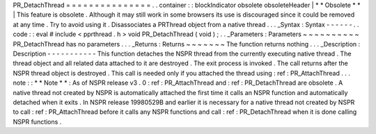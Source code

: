 PR_DetachThread
=
=
=
=
=
=
=
=
=
=
=
=
=
=
=
.
.
container
:
:
blockIndicator
obsolete
obsoleteHeader
|
*
*
Obsolete
*
*
|
This
feature
is
obsolete
.
Although
it
may
still
work
in
some
browsers
its
use
is
discouraged
since
it
could
be
removed
at
any
time
.
Try
to
avoid
using
it
.
Disassociates
a
PRThread
object
from
a
native
thread
.
.
.
_Syntax
:
Syntax
-
-
-
-
-
-
.
.
code
:
:
eval
#
include
<
pprthread
.
h
>
void
PR_DetachThread
(
void
)
;
.
.
_Parameters
:
Parameters
~
~
~
~
~
~
~
~
~
~
PR_DetachThread
has
no
parameters
.
.
.
_Returns
:
Returns
~
~
~
~
~
~
~
The
function
returns
nothing
.
.
.
_Description
:
Description
-
-
-
-
-
-
-
-
-
-
-
This
function
detaches
the
NSPR
thread
from
the
currently
executing
native
thread
.
The
thread
object
and
all
related
data
attached
to
it
are
destroyed
.
The
exit
process
is
invoked
.
The
call
returns
after
the
NSPR
thread
object
is
destroyed
.
This
call
is
needed
only
if
you
attached
the
thread
using
:
ref
:
PR_AttachThread
.
.
.
note
:
:
*
*
Note
*
*
:
As
of
NSPR
release
v3
.
0
:
ref
:
PR_AttachThread
and
:
ref
:
PR_DetachThread
are
obsolete
.
A
native
thread
not
created
by
NSPR
is
automatically
attached
the
first
time
it
calls
an
NSPR
function
and
automatically
detached
when
it
exits
.
In
NSPR
release
19980529B
and
earlier
it
is
necessary
for
a
native
thread
not
created
by
NSPR
to
call
:
ref
:
PR_AttachThread
before
it
calls
any
NSPR
functions
and
call
:
ref
:
PR_DetachThread
when
it
is
done
calling
NSPR
functions
.
